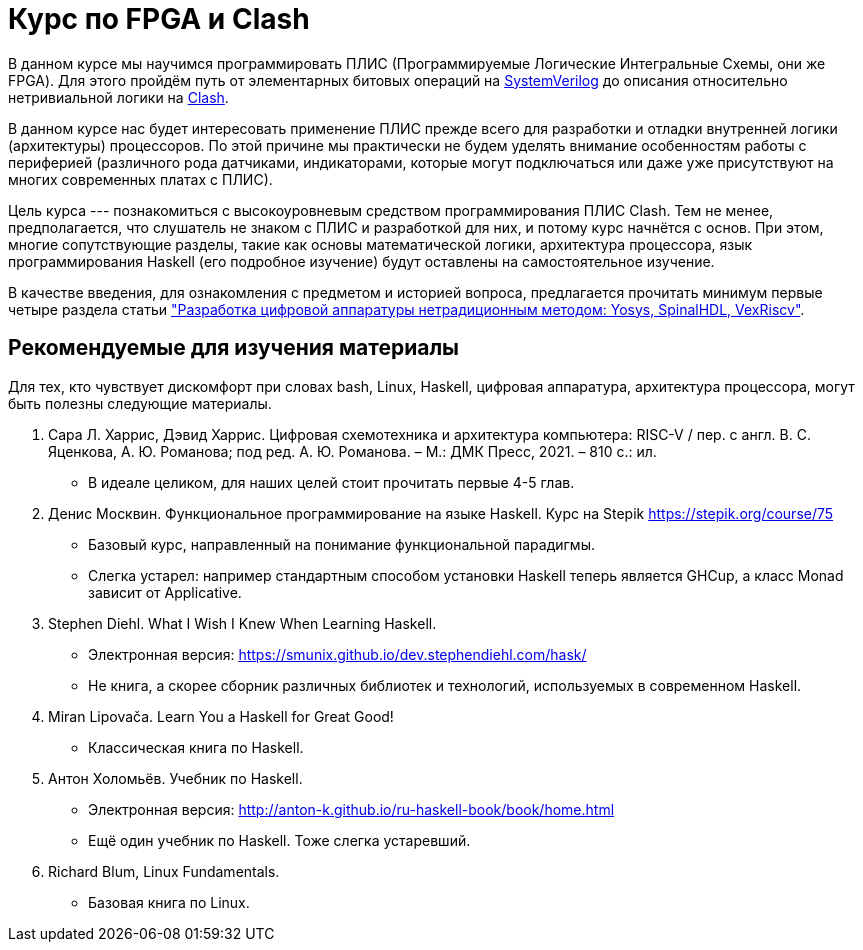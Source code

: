 = Курс по FPGA и Clash

В данном курсе мы научимся программировать ПЛИС (Программируемые Логические Интегральные Схемы, они же FPGA). 
Для этого пройдём путь от элементарных битовых операций на https://www.chipverify.com/tutorials/systemverilog[SystemVerilog] до описания относительно нетривиальной логики на https://clash-lang.org/[Clash].

В данном курсе нас будет интересовать применение ПЛИС прежде всего для разработки и отладки внутренней логики (архитектуры) процессоров. 
По этой причине мы практически не будем уделять внимание особенностям работы с периферией (различного рода датчиками, индикаторами, которые могут подключаться или даже уже присутствуют на многих современных платах с ПЛИС).

Цель курса --- познакомиться с высокоуровневым средством программирования ПЛИС Clash.
Тем не менее, предполагается, что слушатель не знаком с ПЛИС и разработкой для них, и потому курс начнётся с основ. 
При этом, многие сопутствующие разделы, такие как основы математической логики, архитектура процессора, язык программирования Haskell (его подробное изучение) будут оставлены на самостоятельное изучение. 

В качестве введения, для ознакомления с предметом и историей вопроса, предлагается прочитать минимум первые четыре раздела статьи https://habr.com/ru/articles/801191/["Разработка цифровой аппаратуры нетрадиционным методом: Yosys, SpinalHDL, VexRiscv"].

== Рекомендуемые для изучения материалы
Для тех, кто чувствует дискомфорт при словах bash, Linux, Haskell, цифровая аппаратура, архитектура процессора, могут быть полезны следующие материалы.

. Сара Л. Харрис, Дэвид Харрис. Цифровая схемотехника и архитектура компьютера: RISC-V / пер. с англ. В. С. Яценкова, А. Ю. Романова; под ред. А. Ю. Романова. – М.: ДМК Пресс, 2021. – 810 с.: ил.
   * В идеале целиком, для наших целей стоит прочитать первые 4-5 глав.
. Денис Москвин. Функциональное программирование на языке Haskell. Курс на Stepik https://stepik.org/course/75 
   * Базовый курс, направленный на понимание функциональной парадигмы. 
   * Слегка устарел: например стандартным способом установки Haskell теперь является GHCup, а класс Monad зависит от Applicative.
. Stephen Diehl.  What I Wish I Knew When Learning Haskell. 
   * Электронная версия: https://smunix.github.io/dev.stephendiehl.com/hask/ 
   * Не книга, а скорее сборник различных библиотек и технологий, используемых в современном Haskell.
. Miran Lipovača. Learn You a Haskell for Great Good! 
   * Классическая книга по Haskell.
. Антон Холомьёв. Учебник по Haskell. 
   * Электронная версия: http://anton-k.github.io/ru-haskell-book/book/home.html
   * Ещё один учебник по Haskell. Тоже слегка устаревший.
. Richard Blum, Linux Fundamentals. 
   * Базовая книга по Linux.
